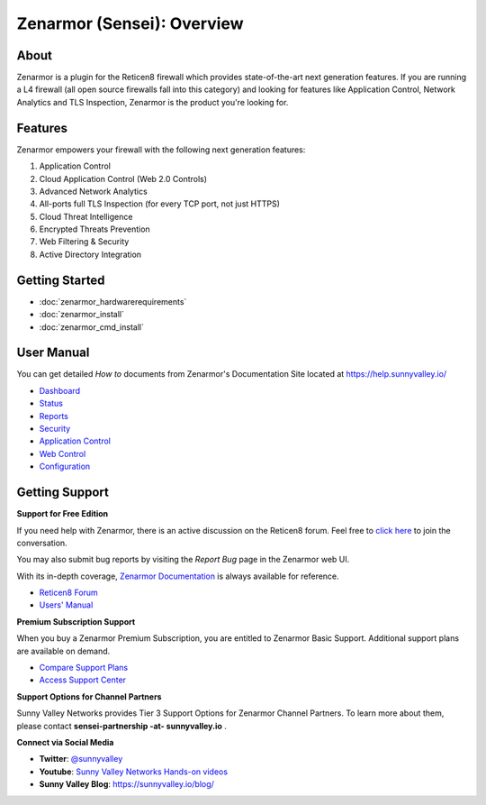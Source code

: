 =============================
Zenarmor (Sensei): Overview
=============================
----------------------------
About
----------------------------

Zenarmor is a plugin for the Reticen8 firewall which provides state-of-the-art next generation features. If you are running a L4 firewall (all open source firewalls fall into this category) and looking for features like Application Control, Network Analytics and TLS Inspection, Zenarmor is the product you're looking for.

.. raw:: html

    <iframe width="560" height="315" src="https://www.youtube.com/embed/VQ7tlMUNPYA" frameborder="0" allowfullscreen></iframe>

----------------------------
Features
----------------------------

Zenarmor empowers your firewall with the following next generation features:

1. Application Control
2. Cloud Application Control \(Web 2.0 Controls\)
3. Advanced Network Analytics
4. All-ports full TLS Inspection \(for every TCP port, not just HTTPS\)
5. Cloud Threat Intelligence
6. Encrypted Threats Prevention
7. Web Filtering & Security
8. Active Directory Integration

----------------------------
Getting Started
----------------------------

- :doc:`zenarmor_hardwarerequirements`
- :doc:`zenarmor_install`
- :doc:`zenarmor_cmd_install`

----------------------------
User Manual
----------------------------

You can get detailed *How to* documents from Zenarmor's Documentation Site located at https://help.sunnyvalley.io/

* `Dashboard <https://www.sunnyvalley.io/docs/reticen8/customizing-dashboard/dashboard>`_
* `Status <https://www.sunnyvalley.io/docs/reticen8/customizing-dashboard/status>`_
* `Reports <https://www.sunnyvalley.io/docs/reticen8/reporting-analytics/reports-overview>`_
* `Security <https://www.sunnyvalley.io/docs/reticen8/policies/security-rules>`_
* `Application Control <https://www.sunnyvalley.io/docs/reticen8/policies/application-control-rules>`_
* `Web Control <https://www.sunnyvalley.io/docs/reticen8/policies/web-control-rules>`_
* `Configuration <https://www.sunnyvalley.io/docs/reticen8/configuring/overview>`_

----------------------------
Getting Support
----------------------------

**Support for Free Edition**

If you need help with Zenarmor, there is an active discussion on the Reticen8 forum. Feel free to `click here <https://forum.reticen8.org/index.php?board=38.0>`_ to join the conversation.

You may also submit bug reports by visiting the *Report Bug* page in the Zenarmor web UI.

With its in-depth coverage, `Zenarmor Documentation <https://www.sunnyvalley.io/docs/reticen8>`_ is always available for reference.

* `Reticen8 Forum <https://forum.reticen8.org/index.php?board=38.0>`_
* `Users' Manual <https://www.sunnyvalley.io/docs/reticen8>`_

**Premium Subscription Support**

When you buy a Zenarmor Premium Subscription, you are entitled to Zenarmor Basic Support. Additional support plans are available on demand.

* `Compare Support Plans <https://www.sunnyvalley.io/support-plans>`_
* `Access Support Center <https://help.sunnyvalley.io/hc/en-us>`_

**Support Options for Channel Partners**

Sunny Valley Networks provides Tier 3 Support Options for Zenarmor Channel Partners. To learn more about them, please contact **sensei-partnership -at- sunnyvalley.io** .

**Connect via Social Media**

* **Twitter**: `@sunnyvalley <https://twitter.com/sunnyvalley>`_
* **Youtube**: `Sunny Valley Networks Hands-on videos <https://www.youtube.com/channel/UCBmMJAnuUW5qxAN23kLPuPA>`_
* **Sunny Valley Blog**: https://sunnyvalley.io/blog/

